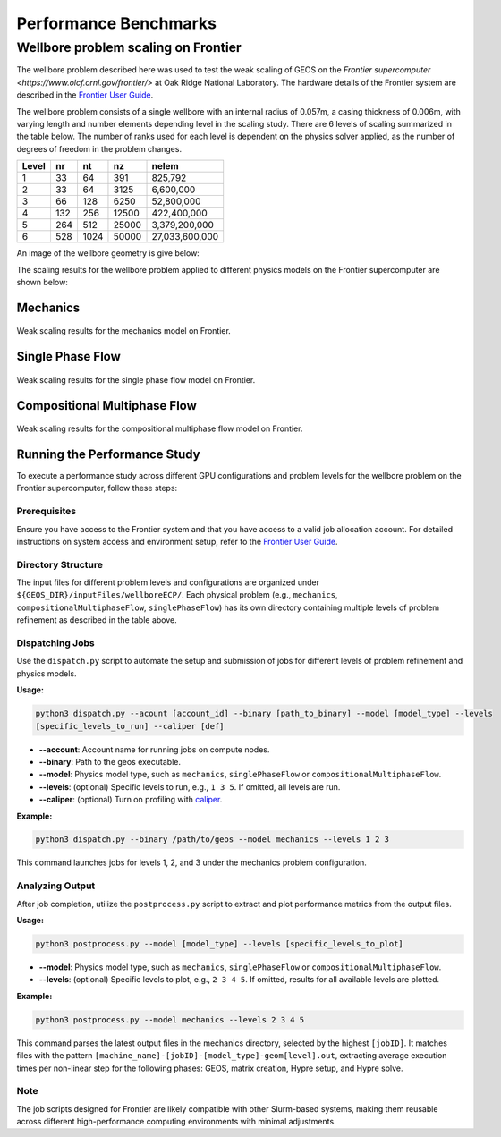 .. _PerformanceBenchmarks:

########################
Performance Benchmarks
########################

====================================
Wellbore problem scaling on Frontier
====================================
.. _wellboreProblemScaling:

The wellbore problem described here was used to test the weak scaling of GEOS on the
`Frontier supercomputer <https://www.olcf.ornl.gov/frontier/>` at Oak Ridge National
Laboratory. The hardware details of the Frontier system are described in the `Frontier
User Guide <https://docs.olcf.ornl.gov/systems/frontier_user_guide.html>`_.

The wellbore problem consists of a single wellbore with an internal radius of 0.057m, a
casing thickness of 0.006m, with varying length and number elements depending level in the
scaling study. There are 6 levels of scaling summarized in the table below. The number of
ranks used for each level is dependent on the physics solver applied, as the number of
degrees of freedom in the problem changes.

+-------+------+------+-------+----------------+
| Level |  nr  |  nt  |  nz   |      nelem     |
+=======+======+======+=======+================+
| 1     |   33 |   64 |  391  |        825,792 |
+-------+------+------+-------+----------------+
| 2     |   33 |   64 |  3125 |      6,600,000 |
+-------+------+------+-------+----------------+
| 3     |   66 |  128 |  6250 |     52,800,000 |
+-------+------+------+-------+----------------+
| 4     |  132 |  256 | 12500 |    422,400,000 |
+-------+------+------+-------+----------------+
| 5     |  264 |  512 | 25000 |  3,379,200,000 |
+-------+------+------+-------+----------------+
| 6     |  528 | 1024 | 50000 | 27,033,600,000 |
+-------+------+------+-------+----------------+

An image of the wellbore geometry is give below:

.. .. figure:: /coreComponents/physics/docs/Wellbore.png
..    :align: center
..    :width: 500
..    :figclass: align-center


The scaling results for the wellbore problem applied to different physics models on the
Frontier supercomputer are shown below:

Mechanics
---------

.. figure:: weakscal_frontier_mechanics.png
   :align: center
   :width: 500
   :figclass: align-center

   Weak scaling results for the mechanics model on Frontier.

Single Phase Flow
-----------------

.. figure:: weakscal_frontier_singlePhaseFlow.png
   :align: center
   :width: 500
   :figclass: align-center

   Weak scaling results for the single phase flow model on Frontier.

Compositional Multiphase Flow
-----------------------------

.. figure:: weakscal_frontier_compositionalMultiphaseFlow.png
   :align: center
   :width: 500
   :figclass: align-center

   Weak scaling results for the compositional multiphase flow model on Frontier.

.. _wellboreRunning:
Running the Performance Study
-----------------------------

To execute a performance study across different GPU configurations and problem levels for
the wellbore problem on the Frontier supercomputer, follow these steps:

Prerequisites
~~~~~~~~~~~~~
Ensure you have access to the Frontier system and that you have access to a valid job
allocation account. For detailed instructions on system access and environment setup,
refer to the `Frontier User Guide
<https://docs.olcf.ornl.gov/systems/frontier_user_guide.html>`_.

Directory Structure
~~~~~~~~~~~~~~~~~~~
The input files for different problem levels and configurations are organized under
``${GEOS_DIR}/inputFiles/wellboreECP/``. Each physical problem (e.g.,
``mechanics``, ``compositionalMultiphaseFlow``, ``singlePhaseFlow``) has its own directory
containing multiple levels of problem refinement as described in the table above.

Dispatching Jobs
~~~~~~~~~~~~~~~~
Use the ``dispatch.py`` script to automate the setup and submission of jobs for different
levels of problem refinement and physics models.

**Usage:**

.. code-block:: bash

    python3 dispatch.py --acount [account_id] --binary [path_to_binary] --model [model_type] --levels
    [specific_levels_to_run] --caliper [def]

- **--account**: Account name for running jobs on compute nodes.
- **--binary**: Path to the geos executable.
- **--model**: Physics model type, such as ``mechanics``, ``singlePhaseFlow`` or ``compositionalMultiphaseFlow``.
- **--levels**: (optional) Specific levels to run, e.g., ``1 3 5``. If omitted, all levels
  are run.
- **--caliper**: (optional) Turn on profiling with `caliper <https://software.llnl.gov/Caliper/>`_.

**Example:**

.. code-block:: bash

    python3 dispatch.py --binary /path/to/geos --model mechanics --levels 1 2 3

This command launches jobs for levels 1, 2, and 3 under the mechanics problem configuration.

Analyzing Output
~~~~~~~~~~~~~~~~
After job completion, utilize the ``postprocess.py`` script to extract and plot performance metrics from the output files.

**Usage:**

.. code-block:: bash

    python3 postprocess.py --model [model_type] --levels [specific_levels_to_plot]

- **--model**: Physics model type, such as ``mechanics``, ``singlePhaseFlow`` or ``compositionalMultiphaseFlow``.
- **--levels**: (optional) Specific levels to plot, e.g., ``2 3 4 5``. If omitted, results
  for all available levels are plotted.

**Example:**

.. code-block:: bash

    python3 postprocess.py --model mechanics --levels 2 3 4 5

This command parses the latest output files in the mechanics directory, selected by the
highest ``[jobID]``. It matches files with the pattern
``[machine_name]-[jobID]-[model_type]-geom[level].out``, extracting average
execution times per non-linear step for the following phases: GEOS, matrix creation, Hypre
setup, and Hypre solve.

Note
~~~~
The job scripts designed for Frontier are likely compatible with other Slurm-based
systems, making them reusable across different high-performance computing environments
with minimal adjustments.
